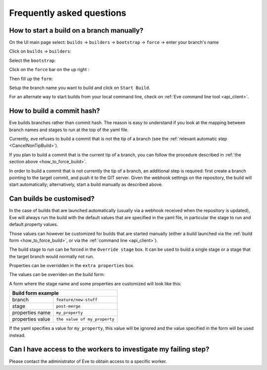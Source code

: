 Frequently asked questions
==========================

.. _how_to_force_build:

How to start a build on a branch manually?
------------------------------------------

On the UI main page select:
``builds`` -> ``builders`` -> ``bootstrap`` -> ``force`` -> enter your branch's name


Click on ``builds`` -> ``builders``:

.. image:: ../images/builders.png
   :target: ../_images/builders.png


Select the ``bootstrap``:

.. image:: ../images/bootstrap.png
   :target: ../_images/bootstrap.png

Click on the ``force`` bar on the up right :

.. image:: ../images/force-build.png
   :target: ../_images/force-build.png

Then fill up the ``form``:

.. image::  ../images/force-form.png
   :target: ../_images/force-form.png

Setup the branch name you want to build and click on ``Start Build``.

For an alternate way to start builds from your local command line,
check on :ref:`Eve command line tool <api_client>`.


How to build a commit hash?
---------------------------

Eve builds branches rather than commit hash. The reason is easy to understand
if you look at the mapping between branch names and stages to run at the
top of the yaml file.

Currently, eve refuses to build a commit that is not the tip of a branch (see
the :ref:`relevant automatic step <CancelNonTipBuild>`).

If you plan to build a commit that is the current tip of a branch, you can
follow the procedure described in :ref:`the section above
<how_to_force_build>`.

In order to build a commit that is not currently the tip of a branch, an
additional step is required: first create a branch pointing to the target
commit, and push it to the GIT server. Given the webhook settings on the
repository, the build will start automatically; alternatively, start a build
manually as described above.


Can builds be customised?
-------------------------

In the case of builds that are launched automatically (usually via a webhook
received when the repository is updated), Eve will always run the build with
the default values that are specified in the yaml file, in particular the
stage to run and default property values.

Those values can however be customized for builds that are started manually
(either a build launched via the :ref:`build form <how_to_force_build>`, or via
the :ref:`command line <api_client>`).

The build stage to run can be forced in the ``Override stage`` box. It can
be used to build a single stage or a stage that the target branch would
normally not run.

Properties can be overridden in the ``extra properties`` box.

The values can be overriden on the build form:

.. image::  ../images/force-form.png
   :target: ../_images/force-form.png


A form where the stage name and some properties are customized will
look like this:

+----------------------------------+-----------------------------------+
| Build form example                                                   |
+==================================+===================================+
| branch                           | ``feature/new-stuff``             |
+----------------------------------+-----------------------------------+
| stage                            | ``post-merge``                    |
+----------------------------------+-----------------------------------+
| properties name                  | ``my_property``                   |
+----------------------------------+-----------------------------------+
| properties value                 | ``the value of my_property``      |
+----------------------------------+-----------------------------------+

If the yaml specifies a value for ``my_property``, this value will be
ignored and the value specified in the form will be used instead.


Can I have access to the workers to investigate my failing step?
----------------------------------------------------------------

Please contact the administrator of Eve to obtain access to a specific worker.
